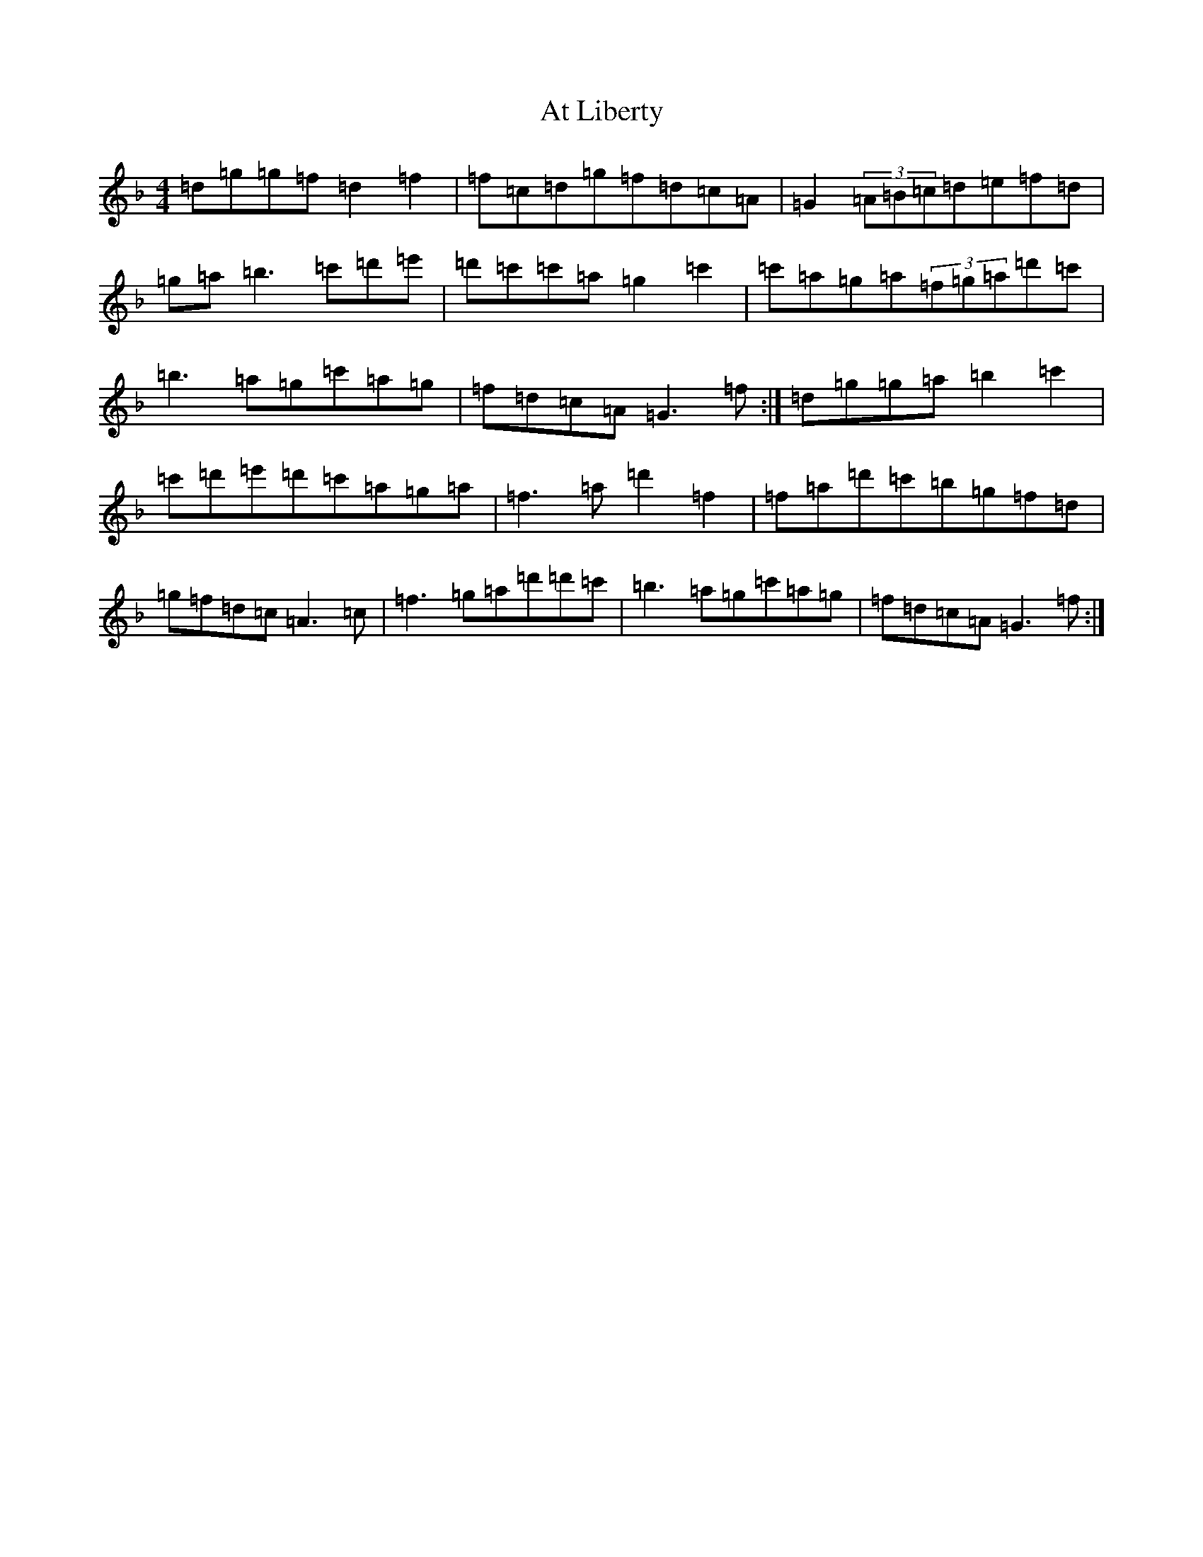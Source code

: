 X: 1037
T: At Liberty
S: https://thesession.org/tunes/13507#setting23862
Z: D Mixolydian
R: reel
M:4/4
L:1/8
K: C Mixolydian
=d=g=g=f=d2=f2|=f=c=d=g=f=d=c=A|=G2(3=A=B=c=d=e=f=d|=g=a=b3=c'=d'=e'|=d'=c'=c'=a=g2=c'2|=c'=a=g=a(3=f=g=a=d'=c'|=b3=a=g=c'=a=g|=f=d=c=A=G3=f:|=d=g=g=a=b2=c'2|=c'=d'=e'=d'=c'=a=g=a|=f3=a=d'2=f2|=f=a=d'=c'=b=g=f=d|=g=f=d=c=A3=c|=f3=g=a=d'=d'=c'|=b3=a=g=c'=a=g|=f=d=c=A=G3=f:|
